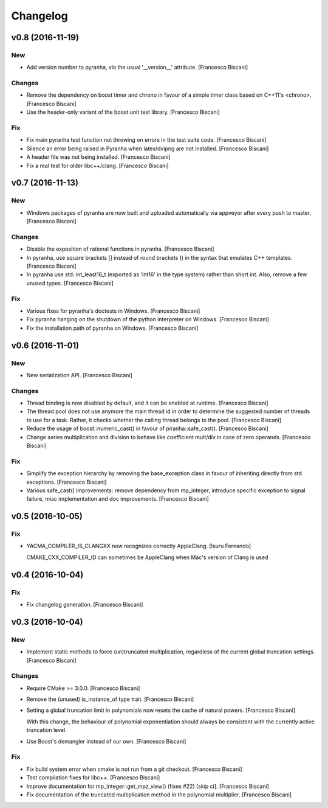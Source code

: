 Changelog
=========

v0.8 (2016-11-19)
-----------------

New
~~~

- Add version number to pyranha, via the usual '__version__' attribute.
  [Francesco Biscani]

Changes
~~~~~~~

- Remove the dependency on boost timer and chrono in favour of a simple
  timer class based on C++11's <chrono>. [Francesco Biscani]

- Use the header-only variant of the boost unit test library. [Francesco
  Biscani]

Fix
~~~

- Fix main pyranha test function not throwing on errors in the test
  suite code. [Francesco Biscani]

- Silence an error being raised in Pyranha when latex/dvipng are not
  installed. [Francesco Biscani]

- A header file was not being installed. [Francesco Biscani]

- Fix a real test for older libc++/clang. [Francesco Biscani]

v0.7 (2016-11-13)
-----------------

New
~~~

- Windows packages of pyranha are now built and uploaded automatically
  via appveyor after every push to master. [Francesco Biscani]

Changes
~~~~~~~

- Disable the exposition of rational functions in pyranha. [Francesco
  Biscani]

- In pyranha, use square brackets [] instead of round brackets () in the
  syntax that emulates C++ templates. [Francesco Biscani]

- In pyranha use std::int_least16_t (exported as 'int16' in the type
  system) rather than short int. Also, remove a few unused types.
  [Francesco Biscani]

Fix
~~~

- Various fixes for pyranha's doctests in Windows. [Francesco Biscani]

- Fix pyranha hanging on the shutdown of the python interpreter on
  Windows. [Francesco Biscani]

- Fix the installation path of pyranha on Windows. [Francesco Biscani]

v0.6 (2016-11-01)
-----------------

New
~~~

- New serialization API. [Francesco Biscani]

Changes
~~~~~~~

- Thread binding is now disabled by default, and it can be enabled at
  runtime. [Francesco Biscani]

- The thread pool does not use anymore the main thread id in order to
  determine the suggested number of threads to use for a task. Rather,
  it checks whether the calling thread belongs to the pool. [Francesco
  Biscani]

- Reduce the usage of boost::numeric_cast() in favour of
  piranha::safe_cast(). [Francesco Biscani]

- Change series multiplication and division to behave like coefficient
  mult/div in case of zero operands. [Francesco Biscani]

Fix
~~~

- Simplify the exception hierarchy by removing the base_exception class
  in favour of inheriting directly from std exceptions. [Francesco
  Biscani]

- Various safe_cast() improvements: remove dependency from mp_integer,
  introduce specific exception to signal failure, misc implementation
  and doc improvements. [Francesco Biscani]

v0.5 (2016-10-05)
-----------------

Fix
~~~

- YACMA_COMPILER_IS_CLANGXX now recognizes correctly AppleClang. [Isuru
  Fernando]

  CMAKE_CXX_COMPILER_ID can sometimes be AppleClang when Mac's version of Clang is used

v0.4 (2016-10-04)
-----------------

Fix
~~~

- Fix changelog generation. [Francesco Biscani]

v0.3 (2016-10-04)
-----------------

New
~~~

- Implement static methods to force (un)truncated multiplication,
  regardless of the current global truncation settings. [Francesco
  Biscani]

Changes
~~~~~~~

- Require CMake >= 3.0.0. [Francesco Biscani]

- Remove the (unused) is_instance_of type trait. [Francesco Biscani]

- Setting a global truncation limit in polynomials now resets the cache
  of natural powers. [Francesco Biscani]

  With this change, the behaviour of polynomial exponentiation should always be consistent with the currently active truncation level.

- Use Boost's demangler instead of our own. [Francesco Biscani]

Fix
~~~

- Fix build system error when cmake is not run from a git checkout.
  [Francesco Biscani]

- Test compilation fixes for libc++. [Francesco Biscani]

- Improve documentation for mp_integer::get_mpz_view() (fixes #22) [skip
  ci]. [Francesco Biscani]

- Fix documentation of the truncated multiplication method in the
  polynomial multiplier. [Francesco Biscani]


